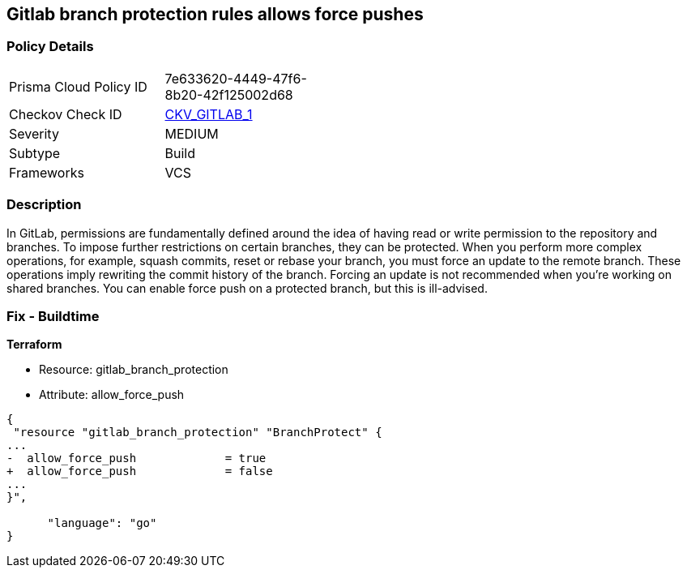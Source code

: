 == Gitlab branch protection rules allows force pushes


=== Policy Details 

[width=45%]
[cols="1,1"]
|=== 
|Prisma Cloud Policy ID 
| 7e633620-4449-47f6-8b20-42f125002d68

|Checkov Check ID 
| https://github.com/bridgecrewio/checkov/tree/master/checkov/gitlab/checks/merge_requests_approvals.py[CKV_GITLAB_1]

|Severity
|MEDIUM

|Subtype
|Build

|Frameworks
|VCS

|=== 



=== Description 


In GitLab, permissions are fundamentally defined around the idea of having read or write permission to the repository and branches.
To impose further restrictions on certain branches, they can be protected.
When you perform more complex operations, for example, squash commits, reset or rebase your branch, you must force an update to the remote branch.
These operations imply rewriting the commit history of the branch.
Forcing an update is not recommended when you're working on shared branches.
You can enable force push on a protected branch, but this is ill-advised.

=== Fix - Buildtime


*Terraform* 


* Resource: gitlab_branch_protection
* Attribute: allow_force_push


[source,go]
----
{
 "resource "gitlab_branch_protection" "BranchProtect" {
...
-  allow_force_push             = true
+  allow_force_push             = false
...
}",

      "language": "go"
}
----
